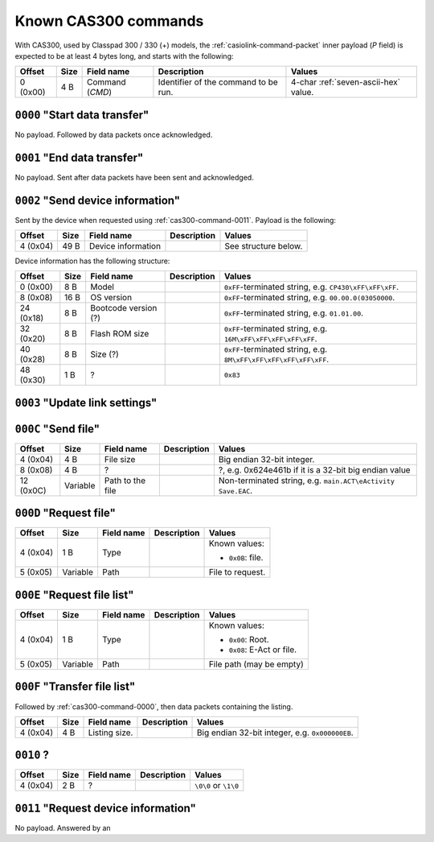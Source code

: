 .. _casiolink-cas300-commands:

Known CAS300 commands
=====================

With CAS300, used by Classpad 300 / 330 (+) models, the
:ref:`casiolink-command-packet` inner payload (*P* field) is expected to be
at least 4 bytes long, and starts with the following:

.. list-table::
    :header-rows: 1

    * - Offset
      - Size
      - Field name
      - Description
      - Values
    * - 0 (0x00)
      - 4 B
      - Command (*CMD*)
      - Identifier of the command to be run.
      - 4-char :ref:`seven-ascii-hex` value.

.. _cas300-command-0000:

``0000`` "Start data transfer"
------------------------------

No payload. Followed by data packets once acknowledged.

.. _cas300-command-0001:

``0001`` "End data transfer"
----------------------------

No payload. Sent after data packets have been sent and acknowledged.

.. _cas300-command-0002:

``0002`` "Send device information"
----------------------------------

Sent by the device when requested using :ref:`cas300-command-0011`.
Payload is the following:

.. list-table::
    :header-rows: 1

    * - Offset
      - Size
      - Field name
      - Description
      - Values
    * - 4 (0x04)
      - 49 B
      - Device information
      -
      - See structure below.

Device information has the following structure:

.. list-table::
    :header-rows: 1

    * - Offset
      - Size
      - Field name
      - Description
      - Values
    * - 0 (0x00)
      - 8 B
      - Model
      -
      - ``0xFF``\ -terminated string, e.g. ``CP430\xFF\xFF\xFF``.
    * - 8 (0x08)
      - 16 B
      - OS version
      -
      - ``0xFF``\ -terminated string, e.g. ``00.00.0(03050000``.
    * - 24 (0x18)
      - 8 B
      - Bootcode version (?)
      -
      - ``0xFF``\ -terminated string, e.g. ``01.01.00``.
    * - 32 (0x20)
      - 8 B
      - Flash ROM size
      -
      - ``0xFF``\ -terminated string, e.g. ``16M\xFF\xFF\xFF\xFF\xFF``.
    * - 40 (0x28)
      - 8 B
      - Size (?)
      -
      - ``0xFF``\ -terminated string, e.g. ``8M\xFF\xFF\xFF\xFF\xFF\xFF``.
    * - 48 (0x30)
      - 1 B
      - ?
      -
      - ``0x83``

.. _cas300-command-0003:

``0003`` "Update link settings"
-------------------------------

.. todo::

    This command has been found to sometimes bear a 2-char
    :ref:`seven-ascii-hex` value, and sometimes a 1-byte value directly.
    On serial links, it seems to set up some kind of link update, that either
    sets up obfuscation, or updates link settings, or both.

    It has not yet been found what the role of this command is exactly.

.. _cas300-command-000C:

``000C`` "Send file"
--------------------

.. list-table::
    :header-rows: 1

    * - Offset
      - Size
      - Field name
      - Description
      - Values
    * - 4 (0x04)
      - 4 B
      - File size
      -
      - Big endian 32-bit integer.
    * - 8 (0x08)
      - 4 B
      - ?
      -
      - ?, e.g. 0x624e461b if it is a 32-bit big endian value
    * - 12 (0x0C)
      - Variable
      - Path to the file
      -
      - Non-terminated string, e.g. ``main.ACT\eActivity Save.EAC``.

.. _cas300-command-000D:

``000D`` "Request file"
-----------------------

.. list-table::
    :header-rows: 1

    * - Offset
      - Size
      - Field name
      - Description
      - Values
    * - 4 (0x04)
      - 1 B
      - Type
      -
      - Known values:

        * ``0x0B``: file.
    * - 5 (0x05)
      - Variable
      - Path
      -
      - File to request.

.. _cas300-command-000E:

``000E`` "Request file list"
----------------------------

.. list-table::
    :header-rows: 1

    * - Offset
      - Size
      - Field name
      - Description
      - Values
    * - 4 (0x04)
      - 1 B
      - Type
      -
      - Known values:

        * ``0x00``: Root.
        * ``0x08``: E-Act or file.
    * - 5 (0x05)
      - Variable
      - Path
      -
      - File path (may be empty)

.. _cas300-command-000F:

``000F`` "Transfer file list"
-----------------------------

Followed by :ref:`cas300-command-0000`, then data packets containing the
listing.

.. list-table::
    :header-rows: 1

    * - Offset
      - Size
      - Field name
      - Description
      - Values
    * - 4 (0x04)
      - 4 B
      - Listing size.
      -
      - Big endian 32-bit integer, e.g. ``0x000000EB``.

.. _cas300-command-0010:

``0010`` ?
----------

.. list-table::
    :header-rows: 1

    * - Offset
      - Size
      - Field name
      - Description
      - Values
    * - 4 (0x04)
      - 2 B
      - ?
      -
      - ``\0\0`` or ``\1\0``

.. _cas300-command-0011:

``0011`` "Request device information"
-------------------------------------

No payload. Answered by an
